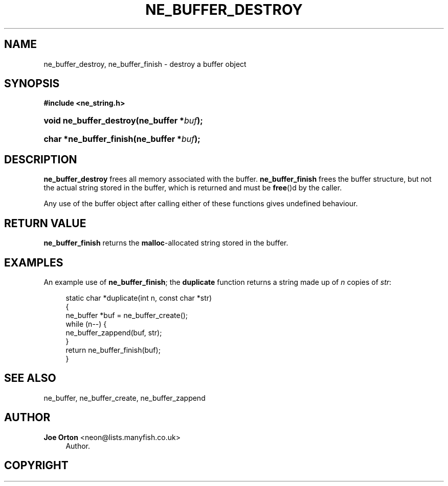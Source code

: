 '\" t
.\"     Title: ne_buffer_destroy
.\"    Author: 
.\" Generator: DocBook XSL Stylesheets vsnapshot <http://docbook.sf.net/>
.\"      Date: 20 June 2020
.\"    Manual: neon API reference
.\"    Source: neon 0.31.2
.\"  Language: English
.\"
.TH "NE_BUFFER_DESTROY" "3" "20 June 2020" "neon 0.31.2" "neon API reference"
.\" -----------------------------------------------------------------
.\" * Define some portability stuff
.\" -----------------------------------------------------------------
.\" ~~~~~~~~~~~~~~~~~~~~~~~~~~~~~~~~~~~~~~~~~~~~~~~~~~~~~~~~~~~~~~~~~
.\" http://bugs.debian.org/507673
.\" http://lists.gnu.org/archive/html/groff/2009-02/msg00013.html
.\" ~~~~~~~~~~~~~~~~~~~~~~~~~~~~~~~~~~~~~~~~~~~~~~~~~~~~~~~~~~~~~~~~~
.ie \n(.g .ds Aq \(aq
.el       .ds Aq '
.\" -----------------------------------------------------------------
.\" * set default formatting
.\" -----------------------------------------------------------------
.\" disable hyphenation
.nh
.\" disable justification (adjust text to left margin only)
.ad l
.\" -----------------------------------------------------------------
.\" * MAIN CONTENT STARTS HERE *
.\" -----------------------------------------------------------------
.SH "NAME"
ne_buffer_destroy, ne_buffer_finish \- destroy a buffer object
.SH "SYNOPSIS"
.sp
.ft B
.nf
#include <ne_string\&.h>
.fi
.ft
.HP \w'void\ ne_buffer_destroy('u
.BI "void ne_buffer_destroy(ne_buffer\ *" "buf" ");"
.HP \w'char\ *ne_buffer_finish('u
.BI "char *ne_buffer_finish(ne_buffer\ *" "buf" ");"
.SH "DESCRIPTION"
.PP
\fBne_buffer_destroy\fR
frees all memory associated with the buffer\&.
\fBne_buffer_finish\fR
frees the buffer structure, but not the actual string stored in the buffer, which is returned and must be
\fBfree\fR()d by the caller\&.
.PP
Any use of the buffer object after calling either of these functions gives undefined behaviour\&.
.SH "RETURN VALUE"
.PP
\fBne_buffer_finish\fR
returns the
\fBmalloc\fR\-allocated string stored in the buffer\&.
.SH "EXAMPLES"
.PP
An example use of
\fBne_buffer_finish\fR; the
\fBduplicate\fR
function returns a string made up of
\fIn\fR
copies of
\fIstr\fR:
.sp
.if n \{\
.RS 4
.\}
.nf
static char *duplicate(int n, const char *str)
{
  ne_buffer *buf = ne_buffer_create();
  while (n\-\-) {
    ne_buffer_zappend(buf, str);
  }
  return ne_buffer_finish(buf);
}
.fi
.if n \{\
.RE
.\}
.SH "SEE ALSO"
.PP
ne_buffer,
ne_buffer_create,
ne_buffer_zappend
.SH "AUTHOR"
.PP
\fBJoe Orton\fR <\&neon@lists.manyfish.co.uk\&>
.RS 4
Author.
.RE
.SH "COPYRIGHT"
.br
